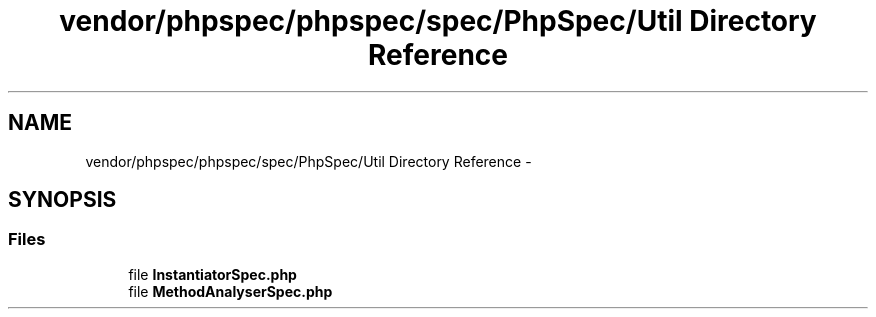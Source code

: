 .TH "vendor/phpspec/phpspec/spec/PhpSpec/Util Directory Reference" 3 "Tue Apr 14 2015" "Version 1.0" "VirtualSCADA" \" -*- nroff -*-
.ad l
.nh
.SH NAME
vendor/phpspec/phpspec/spec/PhpSpec/Util Directory Reference \- 
.SH SYNOPSIS
.br
.PP
.SS "Files"

.in +1c
.ti -1c
.RI "file \fBInstantiatorSpec\&.php\fP"
.br
.ti -1c
.RI "file \fBMethodAnalyserSpec\&.php\fP"
.br
.in -1c
